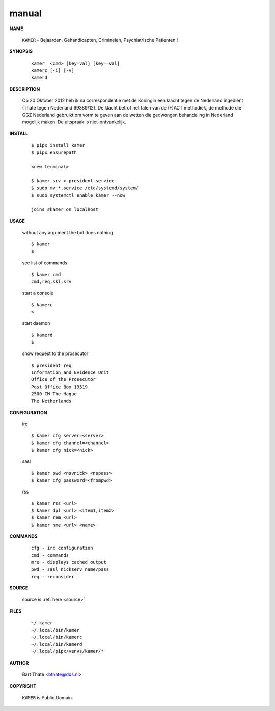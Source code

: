 .. _manual:

.. raw:: html

    <br><br>

.. title:: Manual


.. raw:: html

    <center>

manual
======

.. raw:: html

    </center>
    <br>



**NAME**

    ``KAMER`` - Bejaarden, Gehandicapten, Criminelen, Psychiatrische Patienten `! <source.html>`_


**SYNOPSIS**

    ::

        kamer  <cmd> [key=val] [key==val]
        kamerc [-i] [-v]
        kamerd 


**DESCRIPTION**


    Op 20 Oktober 2012 heb ik na correspondentie met de Koningin een klacht tegen de Nederland ingedient (Thate tegen Nederland 69389/12). De klacht betrof het falen van de
    (F)ACT methodiek, de methode die GGZ Nederland gebruikt om vorm te geven aan de wetten die gedwongen behandeling in Nederland mogelijk maken. De uitspraak is niet-ontvankelijk.


**INSTALL**

    ::

        $ pipx install kamer
        $ pipx ensurepath

        <new terminal>

        $ kamer srv > president.service
        $ sudo mv *.service /etc/systemd/system/
        $ sudo systemctl enable kamer --now

        joins #kamer on localhost


**USAGE**

    without any argument the bot does nothing

    ::

        $ kamer
        $

    see list of commands

    ::

        $ kamer cmd
        cmd,req,skl,srv


    start a console

    ::

        $ kamerc
        >

    start daemon

    ::

        $ kamerd
        $ 


    show request to the prosecutor

    ::

        $ president req
        Information and Evidence Unit
        Office of the Prosecutor
        Post Office Box 19519
        2500 CM The Hague
        The Netherlands


**CONFIGURATION**

    irc

    ::

        $ kamer cfg server=<server>
        $ kamer cfg channel=<channel>
        $ kamer cfg nick=<nick>

    sasl

    ::

        $ kamer pwd <nsvnick> <nspass>
        $ kamer cfg password=<frompwd>

    rss

    ::

        $ kamer rss <url>
        $ kamer dpl <url> <item1,item2>
        $ kamer rem <url>
        $ kamer nme <url> <name>


**COMMANDS**

    ::

        cfg - irc configuration
        cmd - commands
        mre - displays cached output
        pwd - sasl nickserv name/pass
        req - reconsider


**SOURCE**


    source is :ref:`here <source>`


**FILES**

    ::

        ~/.kamer 
        ~/.local/bin/kamer
        ~/.local/bin/kamerc
        ~/.local/bin/kamerd
        ~/.local/pipx/venvs/kamer/*


**AUTHOR**

    Bart Thate <bthate@dds.nl>


**COPYRIGHT**

    ``KAMER`` is Public Domain.

